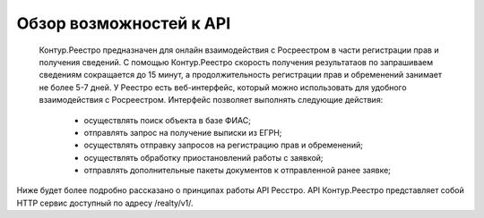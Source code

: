 #############
Обзор возможностей к API
#############

    Контур.Реестро предназначен для онлайн взаимодействия с Росреестром в части регистрации прав и получения сведений.
    С помощью Контур.Реестро скорость получения результатаов по запрашиваем сведениям сокращается до 15 минут, а продолжительность регистрации прав и обременений занимает не более 5-7 дней.
    У Реестро есть веб-интерфейс, который можно использовать для удобного взаимодействия с Росреестром. Интерфейс позволяет выполнять следующие действия:
        * осуществлять поиск объекта в базе ФИАС;
        * отправлять запрос на получение выписки из ЕГРН;
        * осуществлять отправку запросов на регистрацию прав и обременений;
        * осуществлять обработку приостановлений работы с заявкой;
        * отправлять дополнительные пакеты документов к отправленной ранее заявке;

Ниже будет более подробно рассказано о принципах работы API Ресстро. API Контур.Реестро представляет собой HTTP сервис доступный по адресу /realty/v1/. 
